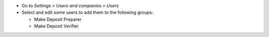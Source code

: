 * Go to *Settings > Users and companies > Users*
* Select and edit some users to add them to the following groups:

  * Make Deposit Preparer
  * Make Deposit Verifier
